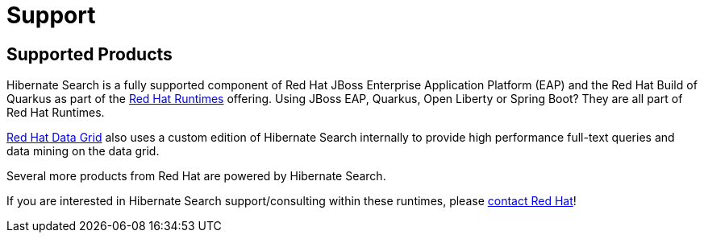 = Support
:awestruct-layout: project-standard
:awestruct-project: search

[[supported-versions]]
== Supported Products pass:[<i class="icon-user-md icon-fixed-width icon-2x"></i>]

Hibernate Search is a fully supported component of
Red Hat JBoss Enterprise Application Platform (EAP)
and the Red Hat Build of Quarkus
as part of the https://www.redhat.com/en/products/runtimes[Red Hat Runtimes] offering.
Using JBoss EAP, Quarkus, Open Liberty or Spring Boot? They are all part of Red Hat Runtimes.

https://www.redhat.com/en/technologies/jboss-middleware/data-grid[Red Hat Data Grid]
also uses a custom edition of Hibernate Search internally to provide high performance full-text queries and data mining on the data grid.

Several more products from Red Hat are powered by Hibernate Search.

If you are interested in Hibernate Search support/consulting within these runtimes, please https://www.redhat.com/en/contact[contact Red Hat]!
